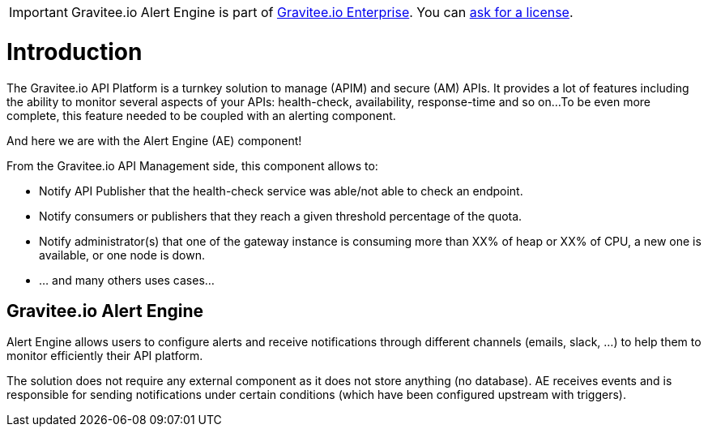 :page-sidebar: ae_sidebar
:page-permalink: ae/overview_introduction.html
:page-folder: ae/overview
:page-toc: false
:page-description: Gravitee Alert Engine - Introduction
:page-keywords: Gravitee, API Platform, Alert, Alert Engine, documentation, manual, guide, reference, api
:page-layout: ae

IMPORTANT: Gravitee.io Alert Engine is part of link:/ee/ee_introduction.html[Gravitee.io Enterprise]. You can <</ee/ee_license.adoc#ask-license, ask for a license>>.

= Introduction

The Gravitee.io API Platform is a turnkey solution to manage (APIM) and secure (AM) APIs.
It provides a lot of features including the ability to monitor several aspects of your APIs: health-check, availability, response-time and so on...
To be even more complete, this feature needed to be coupled with an alerting component.

And here we are with the Alert Engine (AE) component!

From the Gravitee.io API Management side, this component allows to:

- Notify API Publisher that the health-check service was able/not able to check an endpoint.

- Notify consumers or publishers that they reach a given threshold percentage of the quota.

- Notify administrator(s) that one of the gateway instance is consuming more than XX% of heap or XX% of CPU, a new one is available, or one node is down.

- ... and many others uses cases...


== Gravitee.io Alert Engine

Alert Engine allows users to configure alerts and receive notifications through different channels (emails, slack, ...)
to help them to monitor efficiently their API platform.


The solution does not require any external component as it does not store anything (no database).
AE receives events and is responsible for sending notifications under certain conditions (which have been configured upstream with triggers).